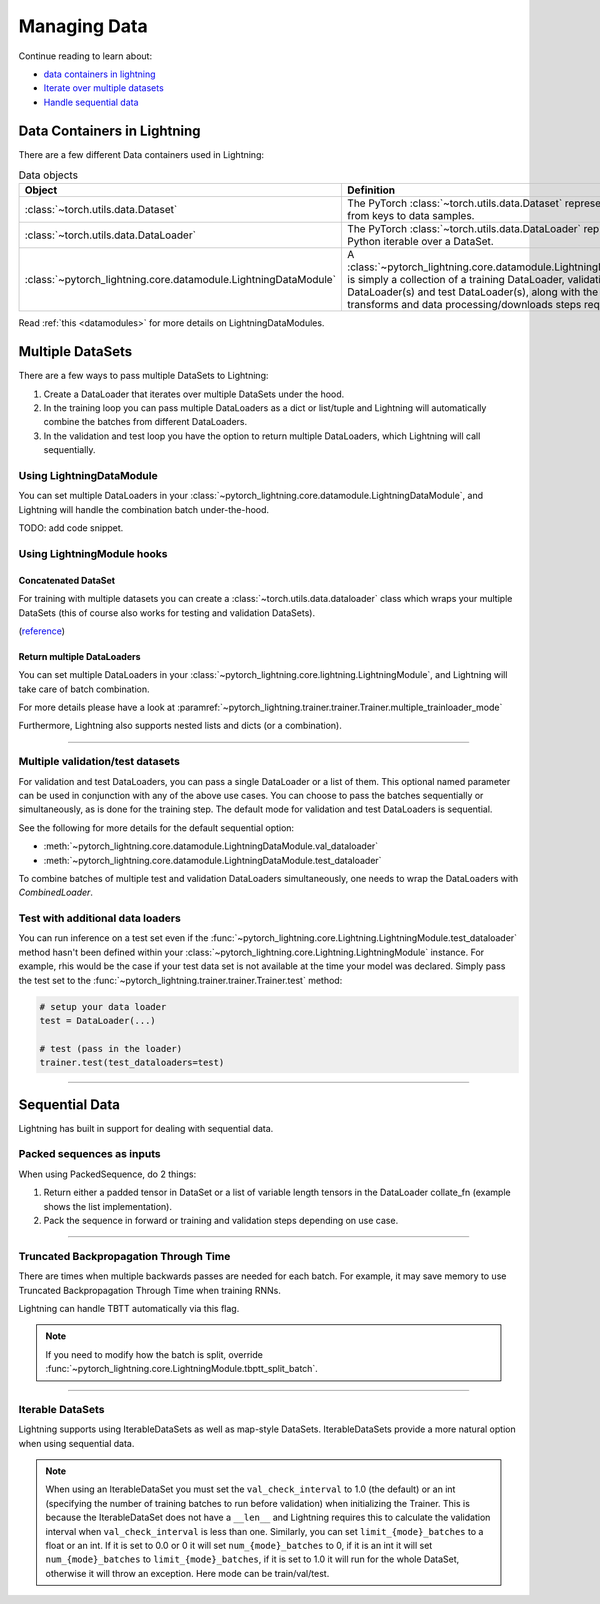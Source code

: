 
.. testsetup:: *

    from pytorch_lightning.core.Lightning import LightningModule
    from torch.utils.data import IterableDataSet
    from pytorch_lightning.trainer.trainer import Trainer

.. _data:

#############
Managing Data
#############

Continue reading to learn about:

* `<Data Containers in Lightning_>`_

* `Iterate over multiple datasets <Multiple DataSets_>`_

* `Handle sequential data <Sequential Data_>`_

****************************
Data Containers in Lightning
****************************

There are a few different Data containers used in Lightning:

.. list-table:: Data objects
   :widths: 20 80
   :header-rows: 1

   * - Object
     - Definition
   * - :class:`~torch.utils.data.Dataset`
     - The PyTorch :class:`~torch.utils.data.Dataset` represents a map from keys to data samples.
   * - :class:`~torch.utils.data.DataLoader`
     - The PyTorch :class:`~torch.utils.data.DataLoader` represents a Python iterable over a DataSet.
   * - :class:`~pytorch_lightning.core.datamodule.LightningDataModule`
     - A :class:`~pytorch_lightning.core.datamodule.LightningDataModule` is simply a collection of a training DataLoader, validation DataLoader(s) and test DataLoader(s), along with the matching transforms and data processing/downloads steps required.

Read :ref:`this <datamodules>` for more details on LightningDataModules.


.. _multiple-training-dataloaders:

*****************
Multiple DataSets
*****************

There are a few ways to pass multiple DataSets to Lightning:

1. Create a DataLoader that iterates over multiple DataSets under the hood.
2. In the training loop you can pass multiple DataLoaders as a dict or list/tuple and Lightning
   will automatically combine the batches from different DataLoaders.
3. In the validation and test loop you have the option to return multiple DataLoaders,
   which Lightning will call sequentially.


Using LightningDataModule
=========================
You can set multiple DataLoaders in your :class:`~pytorch_lightning.core.datamodule.LightningDataModule`, and Lightning will handle the
combination batch under-the-hood.

TODO: add code snippet.

Using LightningModule hooks
===========================

Concatenated DataSet
--------------------
For training with multiple datasets you can create a :class:`~torch.utils.data.dataloader` class
which wraps your multiple DataSets (this of course also works for testing and validation
DataSets).

(`reference <https://discuss.pytorch.org/t/train-simultaneously-on-two-DataSets/649/2>`_)

.. testcode::

    class ConcatDataSet(torch.utils.data.DataSet):
        def __init__(self, *DataSets):
            self.DataSets = DataSets

        def __getitem__(self, i):
            return tuple(d[i] for d in self.DataSets)

        def __len__(self):
            return min(len(d) for d in self.DataSets)

    class LitModel(LightningModule):

        def train_dataloader(self):
            concat_DataSet = ConcatDataSet(
                DataSets.ImageFolder(traindir_A),
                DataSets.ImageFolder(traindir_B)
            )

            loader = torch.utils.data.DataLoader(
                concat_DataSet,
                batch_size=args.batch_size,
                shuffle=True,
                num_workers=args.workers,
                pin_memory=True
            )
            return loader

        def val_dataloader(self):
            # SAME
            ...

        def test_dataloader(self):
            # SAME
            ...

Return multiple DataLoaders
---------------------------
You can set multiple DataLoaders in your :class:`~pytorch_lightning.core.lightning.LightningModule`, and Lightning will take care of batch combination.

For more details please have a look at :paramref:`~pytorch_lightning.trainer.trainer.Trainer.multiple_trainloader_mode`

.. testcode::

    class LitModel(LightningModule):

        def train_dataloader(self):

            loader_a = torch.utils.data.DataLoader(range(6), batch_size=4)
            loader_b = torch.utils.data.DataLoader(range(15), batch_size=5)

            # pass loaders as a dict. This will create batches like this:
            # {'a': batch from loader_a, 'b': batch from loader_b}
            loaders = {'a': loader_a,
                       'b': loader_b}

            # OR:
            # pass loaders as sequence. This will create batches like this:
            # [batch from loader_a, batch from loader_b]
            loaders = [loader_a, loader_b]

            return loaders

Furthermore, Lightning also supports nested lists and dicts (or a combination).

.. testcode::

    class LitModel(LightningModule):

        def train_dataloader(self):

            loader_a = torch.utils.data.DataLoader(range(8), batch_size=4)
            loader_b = torch.utils.data.DataLoader(range(16), batch_size=2)

            return {'a': loader_a, 'b': loader_b}

        def training_step(self, batch, batch_idx):
            # access a dictionnary with a batch from each DataLoader
            batch_a = batch["a"]
            batch_b = batch["b"]


.. testcode::

    class LitModel(LightningModule):

        def train_dataloader(self):

            loader_a = torch.utils.data.DataLoader(range(8), batch_size=4)
            loader_b = torch.utils.data.DataLoader(range(16), batch_size=4)
            loader_c = torch.utils.data.DataLoader(range(32), batch_size=4)
            loader_c = torch.utils.data.DataLoader(range(64), batch_size=4)

            # pass loaders as a nested dict. This will create batches like this:
            loaders = {
                'loaders_a_b': [
                    loader_a,
                    loader_b
                ],
                'loaders_c_d': {
                    'c': loader_c,
                    'd': loader_d
                }
            }
            return loaders

        def training_step(self, batch, batch_idx):
            # access the data
            batch_a_b = batch["loaders_a_b"]
            batch_c_d = batch["loaders_c_d"]

            batch_a = batch_a_b[0]
            batch_b = batch_a_b[1]

            batch_c = batch_c_d["c"]
            batch_d = batch_c_d["d"]

----------

Multiple validation/test datasets
=================================
For validation and test DataLoaders, you can pass a single DataLoader or a list of them. This optional named
parameter can be used in conjunction with any of the above use cases. You can choose to pass
the batches sequentially or simultaneously, as is done for the training step.
The default mode for validation and test DataLoaders is sequential.

See the following for more details for the default sequential option:

- :meth:`~pytorch_lightning.core.datamodule.LightningDataModule.val_dataloader`
- :meth:`~pytorch_lightning.core.datamodule.LightningDataModule.test_dataloader`

.. testcode::

    def val_dataloader(self):
        loader_1 = DataLoader()
        loader_2 = DataLoader()
        return [loader_1, loader_2]

To combine batches of multiple test and validation DataLoaders simultaneously, one
needs to wrap the DataLoaders with `CombinedLoader`.

.. testcode::

    from pytorch_lightning.trainer.supporters import CombinedLoader

    def val_dataloader(self):
        loader_1 = DataLoader()
        loader_2 = DataLoader()
        loaders = {'a': loader_a,'b': loader_b}
        combined_loaders = CombinedLoader(loaders, "max_size_cycle")
        return combined_loaders


Test with additional data loaders
=================================
You can run inference on a test set even if the :func:`~pytorch_lightning.core.Lightning.LightningModule.test_dataloader` method hasn't been
defined within your :class:`~pytorch_lightning.core.Lightning.LightningModule` instance. For example, rhis would be the case if your test data
set is not available at the time your model was declared. Simply pass the test set to the :func:`~pytorch_lightning.trainer.trainer.Trainer.test` method:

.. code-block:: python

    # setup your data loader
    test = DataLoader(...)

    # test (pass in the loader)
    trainer.test(test_dataloaders=test)

--------------


.. _sequences:


***************
Sequential Data
***************

Lightning has built in support for dealing with sequential data.


Packed sequences as inputs
==========================
When using PackedSequence, do 2 things:

1. Return either a padded tensor in DataSet or a list of variable length tensors in the DataLoader collate_fn (example shows the list implementation).
2. Pack the sequence in forward or training and validation steps depending on use case.

.. testcode::

    # For use in DataLoader
    def collate_fn(batch):
        x = [item[0] for item in batch]
        y = [item[1] for item in batch]
        return x, y

    # In module
    def training_step(self, batch, batch_nb):
        x = rnn.pack_sequence(batch[0], enforce_sorted=False)
        y = rnn.pack_sequence(batch[1], enforce_sorted=False)

----------

Truncated Backpropagation Through Time
======================================
There are times when multiple backwards passes are needed for each batch.
For example, it may save memory to use Truncated Backpropagation Through Time when training RNNs.

Lightning can handle TBTT automatically via this flag.

.. testcode::

    from pytorch_lightning import LightningModule

    class MyModel(LightningModule):

        def __init__(self):
            super().__init__()
            # Important: This property activates truncated backpropagation through time
            # Setting this value to 2 splits the batch into sequences of size 2
            self.truncated_bptt_steps = 2

        # Truncated back-propagation through time
        def training_step(self, batch, batch_idx, hiddens):
            # the training step must be updated to accept a ``hiddens`` argument
            # hiddens are the hiddens from the previous truncated backprop step
            out, hiddens = self.lstm(data, hiddens)
            return {
                "loss": ...,
                "hiddens": hiddens
            }

.. note:: If you need to modify how the batch is split,
    override :func:`~pytorch_lightning.core.LightningModule.tbptt_split_batch`.

----------

Iterable DataSets
=================
Lightning supports using IterableDataSets as well as map-style DataSets. IterableDataSets provide a more natural
option when using sequential data.

.. note:: When using an IterableDataSet you must set the ``val_check_interval`` to 1.0 (the default) or an int
    (specifying the number of training batches to run before validation) when initializing the Trainer. This is
    because the IterableDataSet does not have a ``__len__`` and Lightning requires this to calculate the validation
    interval when ``val_check_interval`` is less than one. Similarly, you can set ``limit_{mode}_batches`` to a float or
    an int. If it is set to 0.0 or 0 it will set ``num_{mode}_batches`` to 0, if it is an int it will set ``num_{mode}_batches``
    to ``limit_{mode}_batches``, if it is set to 1.0 it will run for the whole DataSet, otherwise it will throw an exception.
    Here mode can be train/val/test.

.. testcode::

    # IterableDataSet
    class CustomDataSet(IterableDataSet):

        def __init__(self, data):
            self.data_source

        def __iter__(self):
            return iter(self.data_source)

    # Setup DataLoader
    def train_dataloader(self):
        seq_data = ['A', 'long', 'time', 'ago', 'in', 'a', 'galaxy', 'far', 'far', 'away']
        iterable_DataSet = CustomDataSet(seq_data)

        dataloader = DataLoader(DataSet=iterable_DataSet, batch_size=5)
        return dataloader

.. testcode::

    # Set val_check_interval
    trainer = Trainer(val_check_interval=100)

    # Set limit_val_batches to 0.0 or 0
    trainer = Trainer(limit_val_batches=0.0)

    # Set limit_val_batches as an int
    trainer = Trainer(limit_val_batches=100)
